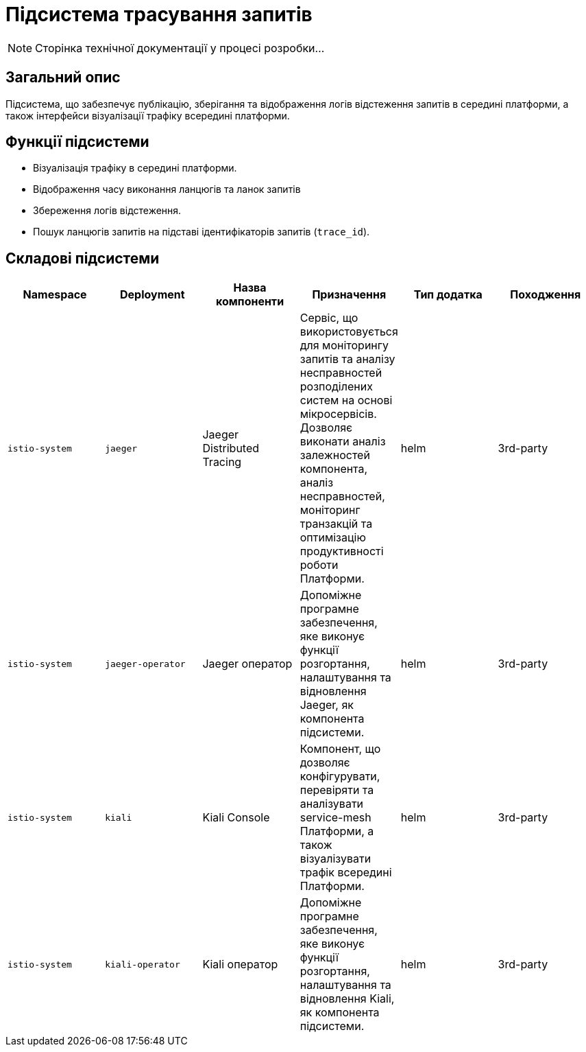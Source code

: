 = Підсистема трасування запитів

[NOTE]
--
Сторінка технічної документації у процесі розробки...
--

== Загальний опис

Підсистема, що забезпечує публікацію, зберігання та відображення логів відстеження запитів в середині платформи, а також інтерфейси візуалізації трафіку всередині платформи.

== Функції підсистеми

* Візуалізація трафіку в середині платформи.
* Відображення часу виконання ланцюгів та ланок запитів
* Збереження логів відстеження.
* Пошук ланцюгів запитів на підставі ідентифікаторів запитів (`trace_id`).

== Складові підсистеми

|===
|Namespace|Deployment|Назва компоненти|Призначення|Тип додатка|Походження

|`istio-system`
|`jaeger`
|Jaeger Distributed Tracing
|Сервіс, що використовується для моніторингу запитів та аналізу несправностей розподілених систем на основі мікросервісів.
Дозволяє виконати аналіз залежностей компонента, аналіз несправностей, моніторинг транзакцій та оптимізацію продуктивності
роботи Платформи.
|helm
|3rd-party

|`istio-system`
|`jaeger-operator`
|Jaeger оператор
|Допоміжне програмне забезпечення, яке виконує функції розгортання, налаштування та відновлення Jaeger, як
компонента підсистеми.
|helm
|3rd-party

|`istio-system`
|`kiali`
|Kiali Console
|Компонент, що дозволяє конфігурувати, перевіряти та аналізувати service-mesh Платформи, а також візуалізувати трафік
всередині Платформи.
|helm
|3rd-party

|`istio-system`
|`kiali-operator`
|Kiali оператор
|Допоміжне програмне забезпечення, яке виконує функції розгортання, налаштування та відновлення Kiali, як
компонента підсистеми.
|helm
|3rd-party
|===